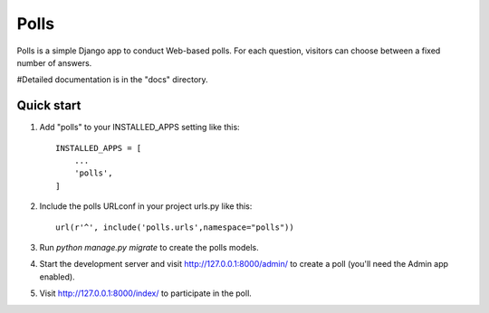 =====
Polls
=====

Polls is a simple Django app to conduct Web-based polls. For each
question, visitors can choose between a fixed number of answers.

#Detailed documentation is in the "docs" directory.

Quick start
-----------

1. Add "polls" to your INSTALLED_APPS setting like this::

    INSTALLED_APPS = [
        ...
        'polls',
    ]

2. Include the polls URLconf in your project urls.py like this::

     url(r'^', include('polls.urls',namespace="polls"))

3. Run `python manage.py migrate` to create the polls models.

4. Start the development server and visit http://127.0.0.1:8000/admin/
   to create a poll (you'll need the Admin app enabled).

5. Visit http://127.0.0.1:8000/index/ to participate in the poll.
